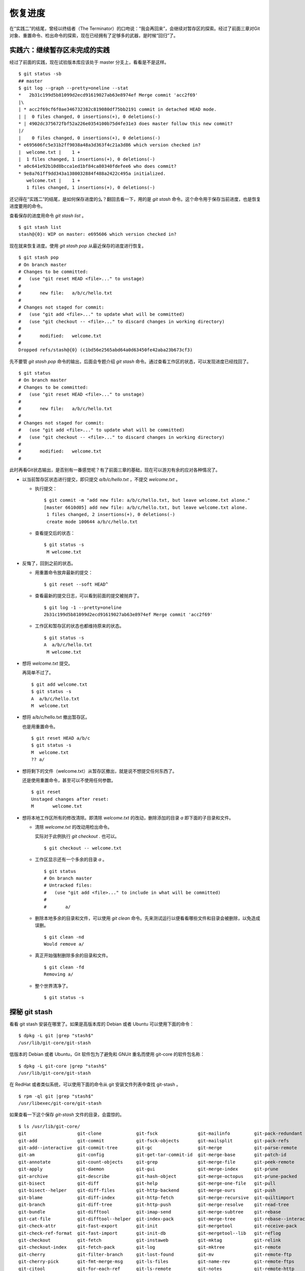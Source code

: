 恢复进度
*********

在“实践二”的结尾，曾经以终结者（The Terminator）的口吻说：“我会再回来”，会继续对暂存区的探索。经过了前面三章对Git对象、重置命令、检出命令的探索，现在已经拥有了足够多的武器，是时候“回归”了。

实践六：继续暂存区未完成的实践
==============================

经过了前面的实践，现在试验版本库应该处于 master 分支上，看看是不是这样。

::

  $ git status -sb
  ## master
  $ git log --graph --pretty=oneline --stat
  *   2b31c199d5b81099d2ecd91619027ab63e8974ef Merge commit 'acc2f69'
  |\  
  | * acc2f69cf6f0ae346732382c819080df75bb2191 commit in detached HEAD mode.
  | |  0 files changed, 0 insertions(+), 0 deletions(-)
  * | 4902dc375672fbf52a226e0354100b75d4fe31e3 does master follow this new commit?
  |/  
  |    0 files changed, 0 insertions(+), 0 deletions(-)
  * e695606fc5e31b2ff9038a48a3d363f4c21a3d86 which version checked in?
  |  welcome.txt |    1 +
  |  1 files changed, 1 insertions(+), 0 deletions(-)
  * a0c641e92b10d8bcca1ed1bf84ca80340fdefee6 who does commit?
  * 9e8a761ff9dd343a1380032884f488a2422c495a initialized.
     welcome.txt |    1 +
     1 files changed, 1 insertions(+), 0 deletions(-)

还记得在“实践二”的结尾，是如何保存进度的么？翻回去看一下，用的是 `git stash` 命令。这个命令用于保存当前进度，也是恢复进度要用的命令。

查看保存的进度用命令 `git stash list` 。

::

  $ git stash list
  stash@{0}: WIP on master: e695606 which version checked in?

现在就来恢复进度。使用 `git stash pop` 从最近保存的进度进行恢复。

::

  $ git stash pop
  # On branch master
  # Changes to be committed:
  #   (use "git reset HEAD <file>..." to unstage)
  #
  #       new file:   a/b/c/hello.txt
  #
  # Changes not staged for commit:
  #   (use "git add <file>..." to update what will be committed)
  #   (use "git checkout -- <file>..." to discard changes in working directory)
  #
  #       modified:   welcome.txt
  #
  Dropped refs/stash@{0} (c1bd56e2565abd64a0d63450fe42aba23b673cf3)

先不要管 `git stash pop` 命令的输出，后面会专题介绍 `git stash` 命令。通过查看工作区的状态，可以发现进度已经找回了。

::

  $ git status
  # On branch master
  # Changes to be committed:
  #   (use "git reset HEAD <file>..." to unstage)
  #
  #       new file:   a/b/c/hello.txt
  #
  # Changes not staged for commit:
  #   (use "git add <file>..." to update what will be committed)
  #   (use "git checkout -- <file>..." to discard changes in working directory)
  #
  #       modified:   welcome.txt
  #

此时再看Git状态输出，是否别有一番感觉呢？有了前面三章的基础，现在可以游刃有余的应对各种情况了。

* 以当前暂存区状态进行提交，即只提交 `a/b/c/hello.txt` ，不提交 `welcome.txt` 。

  - 执行提交：

    ::

      $ git commit -m "add new file: a/b/c/hello.txt, but leave welcome.txt alone."
      [master 6610d05] add new file: a/b/c/hello.txt, but leave welcome.txt alone.
       1 files changed, 2 insertions(+), 0 deletions(-)
       create mode 100644 a/b/c/hello.txt

  - 查看提交后的状态：

    ::

      $ git status -s 
       M welcome.txt

* 反悔了，回到之前的状态。

  - 用重置命令放弃最新的提交：

    ::

      $ git reset --soft HEAD^

  - 查看最新的提交日志，可以看到前面的提交被抛弃了。

    ::

      $ git log -1 --pretty=oneline
      2b31c199d5b81099d2ecd91619027ab63e8974ef Merge commit 'acc2f69'

  - 工作区和暂存区的状态也都维持原来的状态。

    ::

      $ git status -s
      A  a/b/c/hello.txt
       M welcome.txt

* 想将 `welcome.txt` 提交。

  再简单不过了。

  ::

    $ git add welcome.txt
    $ git status -s
    A  a/b/c/hello.txt
    M  welcome.txt

* 想将 a/b/c/hello.txt 撤出暂存区。

  也是用重置命令。

  ::

    $ git reset HEAD a/b/c
    $ git status -s
    M  welcome.txt
    ?? a/

* 想将剩下的文件（welcome.txt）从暂存区撤出，就是说不想提交任何东西了。

  还是使用重置命令，甚至可以不使用任何参数。

  ::

    $ git reset 
    Unstaged changes after reset:
    M       welcome.txt

* 想将本地工作区所有的修改清除。即清除 `welcome.txt` 的改动，删除添加的目录 `a` 即下面的子目录和文件。

  - 清除 `welcome.txt` 的改动用检出命令。

    实际对于此例执行 `git checkout .` 也可以。

    ::

      $ git checkout -- welcome.txt

  - 工作区显示还有一个多余的目录 `a` 。

    ::

      $ git status
      # On branch master
      # Untracked files:
      #   (use "git add <file>..." to include in what will be committed)
      #
      #       a/

  - 删除本地多余的目录和文件，可以使用 `git clean` 命令。先来测试运行以便看看哪些文件和目录会被删除，以免造成误删。

    ::

      $ git clean -nd
      Would remove a/

  - 真正开始强制删除多余的目录和文件。

    ::

      $ git clean -fd
      Removing a/

  - 整个世界清净了。

    ::

      $ git status -s 

探秘 git stash
==============

看看 git stash 安装在哪里了。如果是高版本库的 Debian 或者 Ubuntu 可以使用下面的命令：

::

  $ dpkg -L git |grep "stash$"
  /usr/lib/git-core/git-stash

低版本的 Debian 或者 Ubuntu，Git 软件包为了避免和 GNUit 重名而使用 git-core 的软件包名称：

::

  $ dpkg -L git-core |grep "stash$"
  /usr/lib/git-core/git-stash

在 RedHat 或者类似系统，可以使用下面的命令从 git 安装文件列表中查找 git-stash 。

::

  $ rpm -ql git |grep "stash$"
  /usr/libexec/git-core/git-stash

如果查看一下这个保存 `git-stash` 文件的目录，会震惊的。

::

  $ ls /usr/lib/git-core/
  git                   git-clone             git-fsck               git-mailinfo         git-pack-redundant       git-remote-testgit  git-status
  git-add               git-commit            git-fsck-objects       git-mailsplit        git-pack-refs            git-repack          git-stripspace
  git-add--interactive  git-commit-tree       git-gc                 git-merge            git-parse-remote         git-replace         git-submodule
  git-am                git-config            git-get-tar-commit-id  git-merge-base       git-patch-id             git-repo-config     git-subtree
  git-annotate          git-count-objects     git-grep               git-merge-file       git-peek-remote          git-request-pull    git-svn
  git-apply             git-daemon            git-gui                git-merge-index      git-prune                git-rerere          git-symbolic-ref
  git-archive           git-describe          git-hash-object        git-merge-octopus    git-prune-packed         git-reset           git-tag
  git-bisect            git-diff              git-help               git-merge-one-file   git-pull                 git-rev-list        git-tar-tree
  git-bisect--helper    git-diff-files        git-http-backend       git-merge-ours       git-push                 git-rev-parse       git-unpack-file
  git-blame             git-diff-index        git-http-fetch         git-merge-recursive  git-quiltimport          git-revert          git-unpack-objects
  git-branch            git-diff-tree         git-http-push          git-merge-resolve    git-read-tree            git-rm              git-update-index
  git-bundle            git-difftool          git-imap-send          git-merge-subtree    git-rebase               git-send-pack       git-update-ref
  git-cat-file          git-difftool--helper  git-index-pack         git-merge-tree       git-rebase--interactive  git-sh-setup        git-update-server-info
  git-check-attr        git-fast-export       git-init               git-mergetool        git-receive-pack         git-shell           git-upload-archive
  git-check-ref-format  git-fast-import       git-init-db            git-mergetool--lib   git-reflog               git-shortlog        git-upload-pack
  git-checkout          git-fetch             git-instaweb           git-mktag            git-relink               git-show            git-var
  git-checkout-index    git-fetch-pack        git-log                git-mktree           git-remote               git-show-branch     git-verify-pack
  git-cherry            git-filter-branch     git-lost-found         git-mv               git-remote-ftp           git-show-index      git-verify-tag
  git-cherry-pick       git-fmt-merge-msg     git-ls-files           git-name-rev         git-remote-ftps          git-show-ref        git-web--browse
  git-citool            git-for-each-ref      git-ls-remote          git-notes            git-remote-http          git-stage           git-whatchanged
  git-clean             git-format-patch      git-ls-tree            git-pack-objects     git-remote-https         git-stash           git-write-tree

实际上在 1.5.4 之前的版本，Git 会安装一百多个以 `git-<cmd>` 格式命名的程序到可执行路径中。这样做的唯一好处就是不用借助任何扩展机制就可以实现命令行补齐：即键入 `git-` 后，连续两次键入 <Tab> 键，就可以把这一百多个命令显示出来。这种方式随着Git子命令的增加越来越显得混乱，因此在 1.5.4 版本开始，不再提供 `git-<cmd>` 格式的命令，而是用唯一的 `git` 命令，之前的名为 `git-<cmd>` 的子命令保存在非可执行目录下，由Git负责加载。

在后面的章节中偶尔会看到形如 `git-<cmd>` 字样的名称，以及同时存在的 `git <cmd>` 命令。可以这样理解 `git-<cmd>` 作为软件本身的名称，而其命令行为 `git <cmd>` 。

至少在 Git 1.7.3.2 版本，git-stash 还是使用 Shell 脚本开发的，研究它会比研究用 C 写的命令要简单的多。

::

  $ file /usr/lib/git-core/git-stash 
  /usr/lib/git-core/git-stash: POSIX shell script text executable


